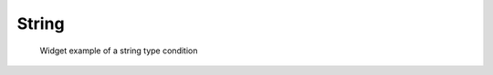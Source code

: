 String
-------

.. code-block:: xml
   :caption: Example of a string type condition definition
   :name: widget_example_string_def
   :linenos:

   <Item name="sampleitem" caption="Sample Item">
     <Definition valueType="string" />
   </Item>

.. _widget_example_string:

.. figure:: images/widget_example_string.png
   :width: 320pt

   Widget example of a string type condition

.. code-block:: fortran
   :caption: Code example to load a string type condition (for calculation conditions and grid generating conditions)
   :name: widget_example_string_load_calccond
   :linenos:

   integer:: ier
   character(200):: sampleitem

   call cg_iric_read_string_f("sampleitem", sampleitem, ier)

.. code-block:: fortran
   :caption: Code example to load a string type condition (for boundary conditions)
   :name: widget_example_string_load_bcond
   :linenos:

   integer:: ier
   character(200):: sampleitem

   call cg_iric_read_bc_string_f("inflow", 1, "sampleitem", sampleitem, ier)

